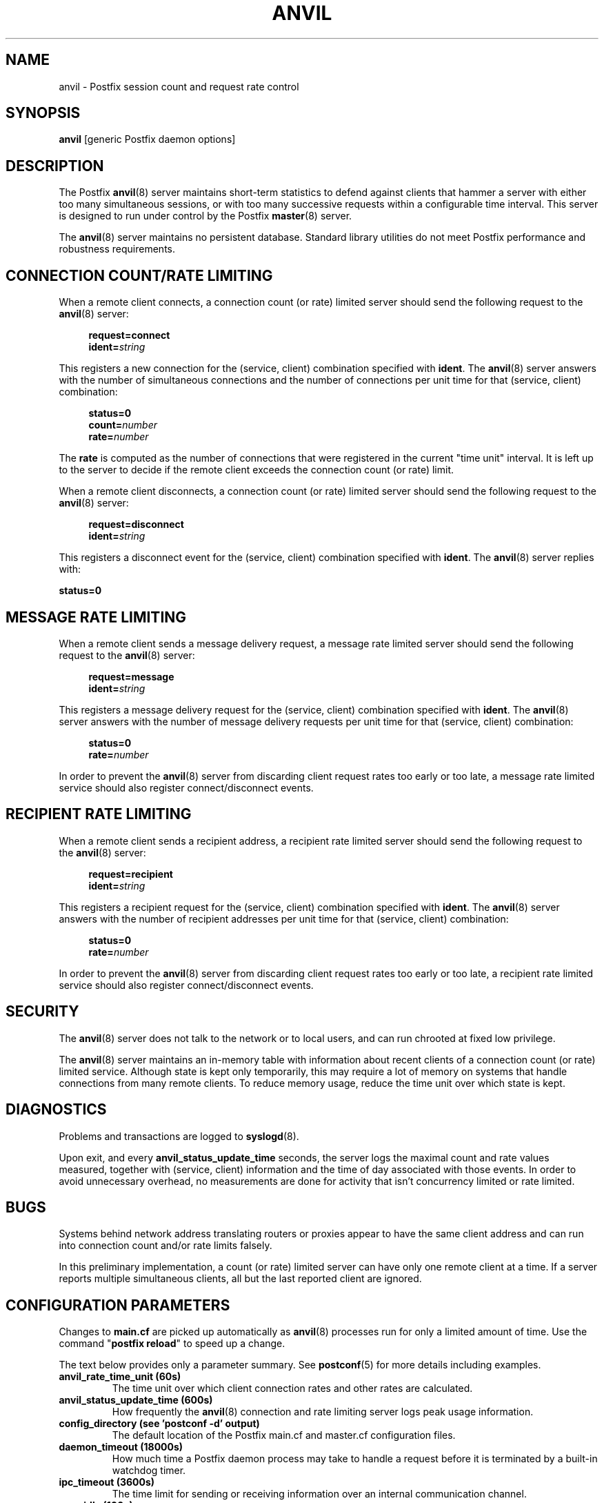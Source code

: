 .\"	$NetBSD: anvil.8,v 1.1.1.1 2005/08/18 21:04:27 rpaulo Exp $
.\"
.TH ANVIL 8 
.ad
.fi
.SH NAME
anvil
\-
Postfix session count and request rate control
.SH "SYNOPSIS"
.na
.nf
\fBanvil\fR [generic Postfix daemon options]
.SH DESCRIPTION
.ad
.fi
The Postfix \fBanvil\fR(8) server maintains short-term statistics
to defend against clients that hammer a server with either too
many simultaneous sessions, or with too many successive requests
within a configurable time interval.
This server is designed to run under control by the Postfix
\fBmaster\fR(8) server.

The \fBanvil\fR(8) server maintains no persistent database. Standard
library utilities do not meet Postfix performance and robustness
requirements.
.SH "CONNECTION COUNT/RATE LIMITING"
.na
.nf
.ad
.fi
When a remote client connects, a connection count (or rate) limited
server should send the following request to the \fBanvil\fR(8) server:
.PP
.in +4
\fBrequest=connect\fR
.br
\fBident=\fIstring\fR
.in
.PP
This registers a new connection for the (service, client)
combination specified with \fBident\fR. The \fBanvil\fR(8) server
answers with the number of simultaneous connections and the
number of connections per unit time for that (service, client)
combination:
.PP
.in +4
\fBstatus=0\fR
.br
\fBcount=\fInumber\fR
.br
\fBrate=\fInumber\fR
.in
.PP
The \fBrate\fR is computed as the number of connections
that were registered in the current "time unit" interval.
It is left up to the server to decide if the remote client
exceeds the connection count (or rate) limit.
.PP
When a remote client disconnects, a connection count (or rate) limited
server should send the following request to the \fBanvil\fR(8) server:
.PP
.in +4
\fBrequest=disconnect\fR
.br
\fBident=\fIstring\fR
.in
.PP
This registers a disconnect event for the (service, client)
combination specified with \fBident\fR. The \fBanvil\fR(8)
server replies with:
.PP
.ti +4
\fBstatus=0\fR
.SH "MESSAGE RATE LIMITING"
.na
.nf
.ad
.fi
When a remote client sends a message delivery request, a
message rate limited server should send the following
request to the \fBanvil\fR(8) server:
.PP
.in +4
\fBrequest=message\fR
.br
\fBident=\fIstring\fR
.in
.PP
This registers a message delivery request for the (service, client)
combination specified with \fBident\fR. The \fBanvil\fR(8) server
answers with the number of message delivery requests per unit time
for that (service, client) combination:
.PP
.in +4
\fBstatus=0\fR
.br
\fBrate=\fInumber\fR
.in
.PP
In order to prevent the \fBanvil\fR(8) server from discarding client
request rates too early or too late, a message rate limited
service should also register connect/disconnect events.
.SH "RECIPIENT RATE LIMITING"
.na
.nf
.ad
.fi
When a remote client sends a recipient address, a recipient
rate limited server should send the following request to
the \fBanvil\fR(8) server:
.PP
.in +4
\fBrequest=recipient\fR
.br
\fBident=\fIstring\fR
.in
.PP
This registers a recipient request for the (service, client)
combination specified with \fBident\fR. The \fBanvil\fR(8) server
answers with the number of recipient addresses per unit time
for that (service, client) combination:
.PP
.in +4
\fBstatus=0\fR
.br
\fBrate=\fInumber\fR
.in
.PP
In order to prevent the \fBanvil\fR(8) server from discarding client
request rates too early or too late, a recipient rate limited
service should also register connect/disconnect events.
.SH "SECURITY"
.na
.nf
.ad
.fi
The \fBanvil\fR(8) server does not talk to the network or to local
users, and can run chrooted at fixed low privilege.

The \fBanvil\fR(8) server maintains an in-memory table with information
about recent clients of a connection count (or rate) limited service.
Although state is kept only temporarily, this may require a lot of
memory on systems that handle connections from many remote clients.
To reduce memory usage, reduce the time unit over which state
is kept.
.SH DIAGNOSTICS
.ad
.fi
Problems and transactions are logged to \fBsyslogd\fR(8).

Upon exit, and every \fBanvil_status_update_time\fR
seconds, the server logs the maximal count and rate values measured,
together with (service, client) information and the time of day
associated with those events.
In order to avoid unnecessary overhead, no measurements
are done for activity that isn't concurrency limited or
rate limited.
.SH BUGS
.ad
.fi
Systems behind network address translating routers or proxies
appear to have the same client address and can run into connection
count and/or rate limits falsely.

In this preliminary implementation, a count (or rate) limited server
can have only one remote client at a time. If a server reports
multiple simultaneous clients, all but the last reported client
are ignored.
.SH "CONFIGURATION PARAMETERS"
.na
.nf
.ad
.fi
Changes to \fBmain.cf\fR are picked up automatically as \fBanvil\fR(8)
processes run for only a limited amount of time. Use the command
"\fBpostfix reload\fR" to speed up a change.

The text below provides only a parameter summary. See
\fBpostconf\fR(5) for more details including examples.
.IP "\fBanvil_rate_time_unit (60s)\fR"
The time unit over which client connection rates and other rates
are calculated.
.IP "\fBanvil_status_update_time (600s)\fR"
How frequently the \fBanvil\fR(8) connection and rate limiting server
logs peak usage information.
.IP "\fBconfig_directory (see 'postconf -d' output)\fR"
The default location of the Postfix main.cf and master.cf
configuration files.
.IP "\fBdaemon_timeout (18000s)\fR"
How much time a Postfix daemon process may take to handle a
request before it is terminated by a built-in watchdog timer.
.IP "\fBipc_timeout (3600s)\fR"
The time limit for sending or receiving information over an internal
communication channel.
.IP "\fBmax_idle (100s)\fR"
The maximum amount of time that an idle Postfix daemon process
waits for the next service request before exiting.
.IP "\fBmax_use (100)\fR"
The maximal number of connection requests before a Postfix daemon
process terminates.
.IP "\fBprocess_id (read-only)\fR"
The process ID of a Postfix command or daemon process.
.IP "\fBprocess_name (read-only)\fR"
The process name of a Postfix command or daemon process.
.IP "\fBsyslog_facility (mail)\fR"
The syslog facility of Postfix logging.
.IP "\fBsyslog_name (postfix)\fR"
The mail system name that is prepended to the process name in syslog
records, so that "smtpd" becomes, for example, "postfix/smtpd".
.SH "SEE ALSO"
.na
.nf
smtpd(8), Postfix SMTP server
postconf(5), configuration parameters
master(5), generic daemon options
.SH "README FILES"
.na
.nf
.ad
.fi
Use "\fBpostconf readme_directory\fR" or
"\fBpostconf html_directory\fR" to locate this information.
.na
.nf
TUNING_README, performance tuning
.SH "LICENSE"
.na
.nf
.ad
.fi
The Secure Mailer license must be distributed with this software.
.SH "HISTORY"
.na
.nf
.ad
.fi
The anvil service is available in Postfix 2.2 and later.
.SH "AUTHOR(S)"
.na
.nf
Wietse Venema
IBM T.J. Watson Research
P.O. Box 704
Yorktown Heights, NY 10598, USA
